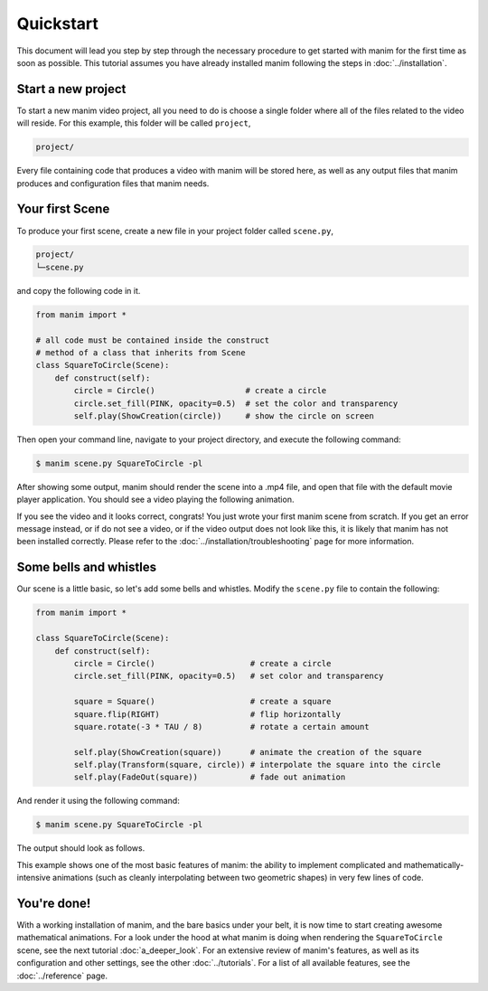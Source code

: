 Quickstart
==========

This document will lead you step by step through the necessary procedure to get
started with manim for the first time as soon as possible.  This tutorial
assumes you have already installed manim following the steps in
:doc:`../installation`.


Start a new project
*******************

To start a new manim video project, all you need to do is choose a single
folder where all of the files related to the video will reside.  For this
example, this folder will be called ``project``,

.. code-block:: bash

   project/

Every file containing code that produces a video with manim will be stored
here, as well as any output files that manim produces and configuration files
that manim needs.


Your first Scene
****************

To produce your first scene, create a new file in your project folder called
``scene.py``,

.. code-block:: bash

   project/
   └─scene.py

and copy the following code in it.

.. code-block:: python

   from manim import *

   # all code must be contained inside the construct
   # method of a class that inherits from Scene
   class SquareToCircle(Scene):
       def construct(self):
           circle = Circle()                   # create a circle
           circle.set_fill(PINK, opacity=0.5)  # set the color and transparency
           self.play(ShowCreation(circle))     # show the circle on screen

Then open your command line, navigate to your project directory, and execute
the following command:

.. code-block:: bash

   $ manim scene.py SquareToCircle -pl

After showing some output, manim should render the scene into a .mp4 file,
and open that file with the default movie player application.  You should see a
video playing the following animation.

.. image:: ../_static/quickstart/first_scene.gif
    :align: center
    :alt: first scene output

If you see the video and it looks correct, congrats! You just wrote your first
manim scene from scratch.  If you get an error message instead, or if do not
see a video, or if the video output does not look like this, it is likely that
manim has not been installed correctly. Please refer to the
:doc:`../installation/troubleshooting` page for more information.


Some bells and whistles
***********************

Our scene is a little basic, so let's add some bells and whistles.  Modify the
``scene.py`` file to contain the following:

.. code-block:: python

   from manim import *

   class SquareToCircle(Scene):
       def construct(self):
           circle = Circle()                    # create a circle
           circle.set_fill(PINK, opacity=0.5)   # set color and transparency

           square = Square()                    # create a square
           square.flip(RIGHT)                   # flip horizontally
           square.rotate(-3 * TAU / 8)          # rotate a certain amount

           self.play(ShowCreation(square))      # animate the creation of the square
           self.play(Transform(square, circle)) # interpolate the square into the circle
           self.play(FadeOut(square))           # fade out animation

And render it using the following command:

.. code-block:: bash

   $ manim scene.py SquareToCircle -pl

The output should look as follows.

.. image:: ../_static/quickstart/second_scene.gif
    :align: center
    :alt: second scene output

This example shows one of the most basic features of manim: the ability to
implement complicated and mathematically-intensive animations (such as cleanly
interpolating between two geometric shapes) in very few lines of code.


You're done!
************

With a working installation of manim, and the bare basics under your belt, it
is now time to start creating awesome mathematical animations.  For a look
under the hood at what manim is doing when rendering the ``SquareToCircle``
scene, see the next tutorial :doc:`a_deeper_look`.  For an extensive review of
manim's features, as well as its configuration and other settings, see the
other :doc:`../tutorials`.  For a list of all available features, see the
:doc:`../reference` page.
